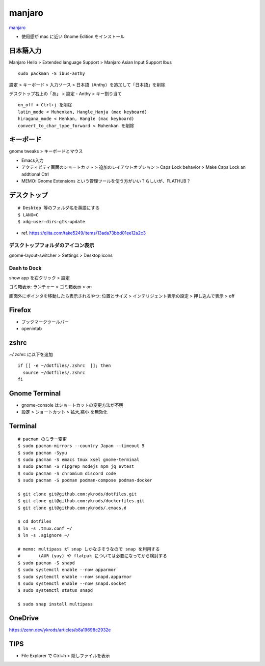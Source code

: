 ==========
manjaro
==========

`manjaro <https://manjaro.org/>`_

* 使用感が mac に近い Gnome Edition をインストール


日本語入力
=============

Manjaro Hello > Extended language Support > Manjaro Asian Input Support Ibus

::

  sudo packman -S ibus-anthy

設定 > キーボード > 入力ソース > 日本語（Anthy）を追加して「日本語」を削除

デスクトップ右上の「あ」 > 設定 - Anthy > キー割り当て

::

  on_off < Ctrl+j を削除
  latin_mode < Muhenkan, Hangle_Hanja (mac keyboard)
  hiragana_mode < Henkan, Hangle (mac keyboard)
  convert_to_char_type_forward < Muhenkan を削除


キーボード
============

gnome tweaks > キーボードとマウス

* Emacs入力
* アクティビティ画面のショートカット > 追加のレイアウトオプション > Caps Lock behavior > Make Caps Lock an addtional Ctrl
* MEMO: Gnome Extensions という管理ツールを使う方がいい？らしいが、FLATHUB ?


デスクトップ
==============

::

  # Desktop 等のフォルダ名を英語にする
  $ LANG=C
  $ xdg-user-dirs-gtk-update

* ref. https://qiita.com/take5249/items/13ada73bbd01ee12a2c3


デスクトップフォルダのアイコン表示
-------------------------------------

gnome-layout-switcher > Settings > Desktop icons

Dash to Dock
------------------------------

show app を右クリック > 設定

ゴミ箱表示:
ランチャー > ゴミ箱表示 > on

画面外にポインタを移動したら表示されるやつ:
位置とサイズ > インテリジェント表示の設定 > 押し込んで表示 > off


Firefox
===========

* ブックマークツールバー
* openintab


zshrc
==========

`~/.zshrc` に以下を追加

::

  if [[ -e ~/dotfiles/.zshrc  ]]; then
    source ~/dotfiles/.zshrc
  fi

Gnome Terminal
=================

* gnome-console はショートカットの変更方法が不明
* 設定 > ショートカット > 拡大,縮小 を無効化

Terminal
==========

::

  # pacman のミラー変更
  $ sudo pacman-mirrors --country Japan --timeout 5
  $ sudo pacman -Syyu
  $ sudo pacman -S emacs tmux xsel gnome-terminal
  $ sudo pacman -S ripgrep nodejs npm jq evtest
  $ sudo pacman -S chromium discord code
  $ sudo pacman -S podman podman-compose podman-docker

  $ git clone git@github.com:ykrods/dotfiles.git
  $ git clone git@github.com:ykrods/dockerfiles.git
  $ git clone git@github.com:ykrods/.emacs.d

  $ cd dotfiles
  $ ln -s .tmux.conf ~/
  $ ln -s .agignore ~/

  # memo: multipass が snap しかなさそうなので snap を利用する
  #       (AUR (yay) や flatpak については必要になってから検討する
  $ sudo pacman -S snapd
  $ sudo systemctl enable --now apparmor
  $ sudo systemctl enable --now snapd.apparmor
  $ sudo systemctl enable --now snapd.socket
  $ sudo systemctl status snapd

  $ sudo snap install multipass


OneDrive
==========

https://zenn.dev/ykrods/articles/b8a19698c2932e

TIPS
==========

* File Explorer で Ctrl+h > 隠しファイルを表示
